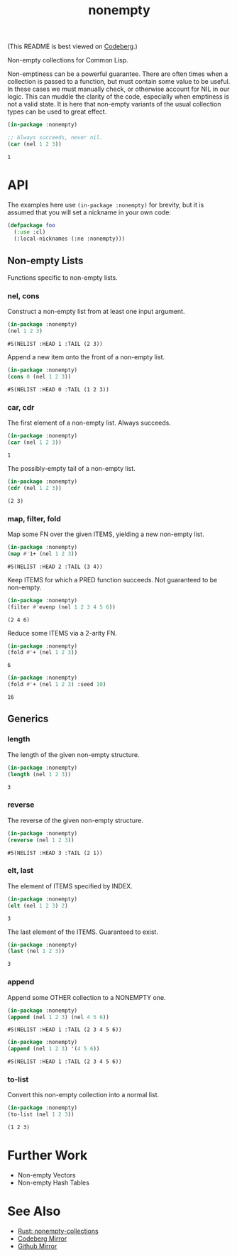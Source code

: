 #+title: nonempty

(This README is best viewed on [[https://codeberg.org/fosskers/nonempty][Codeberg]].)

Non-empty collections for Common Lisp.

Non-emptiness can be a powerful guarantee. There are often times when a
collection is passed to a function, but must contain some value to be useful. In
these cases we must manually check, or otherwise account for NIL in our logic.
This can muddle the clarity of the code, especially when emptiness is not a
valid state. It is here that non-empty variants of the usual collection types
can be used to great effect.

#+begin_src lisp :exports both
(in-package :nonempty)

;; Always succeeds, never nil.
(car (nel 1 2 3))
#+end_src

#+RESULTS:
: 1

* API

The examples here use ~(in-package :nonempty)~ for brevity, but it is assumed that
you will set a nickname in your own code:

#+begin_src lisp
(defpackage foo
  (:use :cl)
  (:local-nicknames (:ne :nonempty)))
#+end_src

** Non-empty Lists

Functions specific to non-empty lists.

*** nel, cons

Construct a non-empty list from at least one input argument.

#+begin_src lisp :exports both
(in-package :nonempty)
(nel 1 2 3)
#+end_src

#+RESULTS:
: #S(NELIST :HEAD 1 :TAIL (2 3))


Append a new item onto the front of a non-empty list.

#+begin_src lisp :exports both
(in-package :nonempty)
(cons 0 (nel 1 2 3))
#+end_src

#+RESULTS:
: #S(NELIST :HEAD 0 :TAIL (1 2 3))

*** car, cdr

The first element of a non-empty list. Always succeeds.

#+begin_src lisp :exports both
(in-package :nonempty)
(car (nel 1 2 3))
#+end_src

#+RESULTS:
: 1

The possibly-empty tail of a non-empty list.

#+begin_src lisp :exports both :results verbatim
(in-package :nonempty)
(cdr (nel 1 2 3))
#+end_src

#+RESULTS:
: (2 3)

*** map, filter, fold

Map some FN over the given ITEMS, yielding a new non-empty list.

#+begin_src lisp :exports both
(in-package :nonempty)
(map #'1+ (nel 1 2 3))
#+end_src

#+RESULTS:
: #S(NELIST :HEAD 2 :TAIL (3 4))

Keep ITEMS for which a PRED function succeeds. Not guaranteed to be non-empty.

#+begin_src lisp :exports both :results verbatim
(in-package :nonempty)
(filter #'evenp (nel 1 2 3 4 5 6))
#+end_src

#+RESULTS:
: (2 4 6)

Reduce some ITEMS via a 2-arity FN.

#+begin_src lisp :exports both
(in-package :nonempty)
(fold #'+ (nel 1 2 3))
#+end_src

#+RESULTS:
: 6

#+begin_src lisp :exports both
(in-package :nonempty)
(fold #'+ (nel 1 2 3) :seed 10)
#+end_src

#+RESULTS:
: 16

** Generics

*** length

The length of the given non-empty structure.

#+begin_src lisp :exports both
(in-package :nonempty)
(length (nel 1 2 3))
#+end_src

#+RESULTS:
: 3

*** reverse

The reverse of the given non-empty structure.

#+begin_src lisp :exports both
(in-package :nonempty)
(reverse (nel 1 2 3))
#+end_src

#+RESULTS:
: #S(NELIST :HEAD 3 :TAIL (2 1))

*** elt, last

The element of ITEMS specified by INDEX.

#+begin_src lisp :exports both
(in-package :nonempty)
(elt (nel 1 2 3) 2)
#+end_src

#+RESULTS:
: 3

The last element of the ITEMS. Guaranteed to exist.

#+begin_src lisp :exports both
(in-package :nonempty)
(last (nel 1 2 3))
#+end_src

#+RESULTS:
: 3

*** append

Append some OTHER collection to a NONEMPTY one.

#+begin_src lisp :exports both
(in-package :nonempty)
(append (nel 1 2 3) (nel 4 5 6))
#+end_src

#+RESULTS:
: #S(NELIST :HEAD 1 :TAIL (2 3 4 5 6))

#+begin_src lisp :exports both
(in-package :nonempty)
(append (nel 1 2 3) '(4 5 6))
#+end_src

#+RESULTS:
: #S(NELIST :HEAD 1 :TAIL (2 3 4 5 6))


*** to-list

Convert this non-empty collection into a normal list.

#+begin_src lisp :exports both :results verbatim
(in-package :nonempty)
(to-list (nel 1 2 3))
#+end_src

#+RESULTS:
: (1 2 3)

* Further Work

- Non-empty Vectors
- Non-empty Hash Tables

* See Also

- [[https://lib.rs/crates/nonempty-collections][Rust: nonempty-collections]]
- [[https://codeberg.org/fosskers/nonempty][Codeberg Mirror]]
- [[https://github.com/fosskers/cl-nonempty][Github Mirror]]
